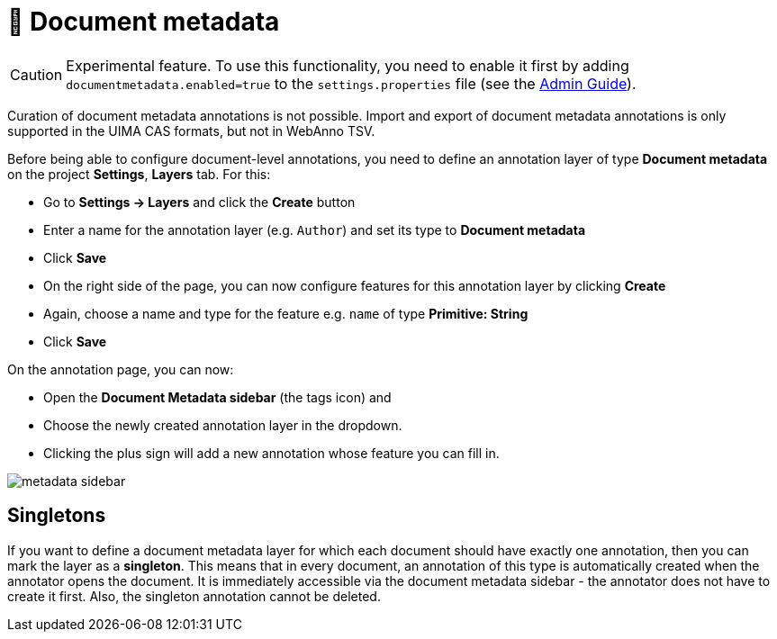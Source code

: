 = 🧪 Document metadata

====
CAUTION: Experimental feature. To use this functionality, you need to enable it first by adding `documentmetadata.enabled=true` to the `settings.properties` file (see the <<admin-guide.adoc#sect_settings_documentmetadata, Admin Guide>>).

Curation of document metadata annotations is not possible. Import and export of document metadata
annotations is only supported in the UIMA CAS formats, but not in WebAnno TSV.
====

Before being able to configure document-level annotations, you need to define an annotation layer of 
type *Document metadata* on the project *Settings*, *Layers* tab. For this:

* Go to *Settings -> Layers* and click the *Create* button
* Enter a name for the annotation layer (e.g. `Author`) and set its type to *Document metadata*
* Click *Save*
* On the right side of the page, you can now configure features for this annotation layer by clicking *Create*
* Again, choose a name and type for the feature e.g. `name` of type *Primitive: String*
* Click *Save*

On the annotation page, you can now:

* Open the **Document Metadata sidebar** (the tags icon) and
* Choose the newly created annotation layer in the dropdown.
* Clicking the plus sign will add a new annotation whose feature you can fill in.

image::metadata-sidebar.png[align="center"]

== Singletons

If you want to define a document metadata layer for which each document should have exactly one
annotation, then you can mark the layer as a *singleton*. This means that in every document, an
annotation of this type is automatically created when the annotator opens the document. It is
immediately accessible via the document metadata sidebar - the annotator does not have to create
it first. Also, the singleton annotation cannot be deleted.

